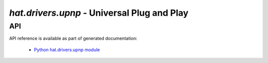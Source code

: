 .. _hat-drivers-upnp:

`hat.drivers.upnp` - Universal Plug and Play
============================================

API
---

API reference is available as part of generated documentation:

    * `Python hat.drivers.upnp module <../../pyhat/hat/drivers/upnp.html>`_
